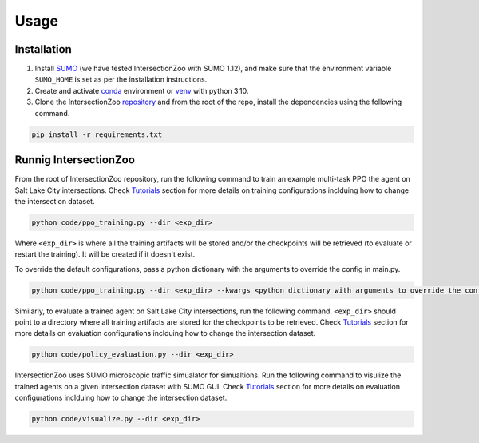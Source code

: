 Usage
=====

.. _installation:

Installation
------------

1. Install `SUMO <https://sumo.dlr.de/docs/Installing/index.html>`_  (we have tested IntersectionZoo with SUMO 1.12), and make sure that the environment variable ``SUMO_HOME`` is set as per the installation instructions.
2. Create and activate `conda <https://docs.conda.io/en/latest>`_ environment or `venv <https://docs.python.org/3/library/venv.html>`_ with python 3.10. 
3. Clone the IntersectionZoo `repository <https://github.com/mit-wu-lab/IntersectionZoo/>`_ and from the root of the repo, install the dependencies using the following command.

.. code-block:: console

   pip install -r requirements.txt

Runnig IntersectionZoo
-----------------------

From the root of IntersectionZoo repository, run the following command to train an example multi-task PPO the agent on Salt Lake City intersections. 
Check `Tutorials <https://intersectionzoo-docs.readthedocs.io/en/latest/tutorial.html>`_ section for more details on training configurations inclduing how to change the intersection dataset.

.. code-block:: console

   python code/ppo_training.py --dir <exp_dir>

Where ``<exp_dir>`` is where all the training artifacts will be stored and/or the checkpoints will be retrieved (to evaluate or restart the training).
It will be created if it doesn't exist.

To override the default configurations, pass a python dictionary with the arguments to override the config in main.py.

.. code-block:: console

   python code/ppo_training.py --dir <exp_dir> --kwargs <python dictionary with arguments to override the config in code/ppo_training.py>


Similarly, to evaluate a trained agent on Salt Lake City intersections, run the following command. ``<exp_dir>`` should point to a directory where all training artifacts are stored for the checkpoints to be retrieved.
Check `Tutorials <https://intersectionzoo-docs.readthedocs.io/en/latest/tutorial.html>`_ section for more details on evaluation configurations inclduing how to change the intersection dataset.

.. code-block:: console

   python code/policy_evaluation.py --dir <exp_dir>


IntersectionZoo uses SUMO microscopic traffic simualator for simualtions. Run the following command to visulize the trained agents on a given intersection dataset with SUMO GUI. 
Check `Tutorials <https://intersectionzoo-docs.readthedocs.io/en/latest/tutorial.html>`_ section for more details on evaluation configurations inclduing how to change the intersection dataset.

.. code-block:: console

   python code/visualize.py --dir <exp_dir>